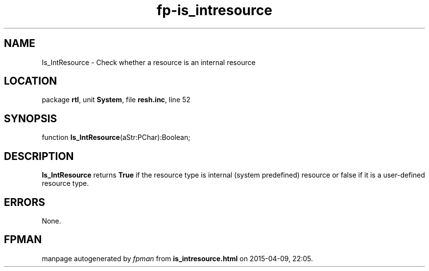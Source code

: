 .\" file autogenerated by fpman
.TH "fp-is_intresource" 3 "2014-03-14" "fpman" "Free Pascal Programmer's Manual"
.SH NAME
Is_IntResource - Check whether a resource is an internal resource
.SH LOCATION
package \fBrtl\fR, unit \fBSystem\fR, file \fBresh.inc\fR, line 52
.SH SYNOPSIS
function \fBIs_IntResource\fR(aStr:PChar):Boolean;
.SH DESCRIPTION
\fBIs_IntResource\fR returns \fBTrue\fR if the resource type is internal (system predefined) resource or false if it is a user-defined resource type.


.SH ERRORS
None.


.SH FPMAN
manpage autogenerated by \fIfpman\fR from \fBis_intresource.html\fR on 2015-04-09, 22:05.

